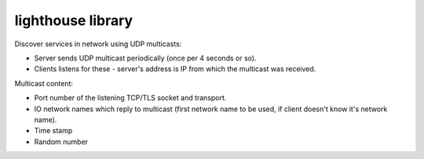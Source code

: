 lighthouse library
====================
Discover services in network using UDP multicasts: 

* Server sends UDP multicast periodically (once per 4 seconds or so). 
* Clients listens for these - server's address is IP from which the multicast was received.

Multicast content:

* Port number of the listening TCP/TLS socket and transport.
* IO network names which reply to multicast (first network name to be used, if client doesn't know it's network name). 
* Time stamp
* Random number

